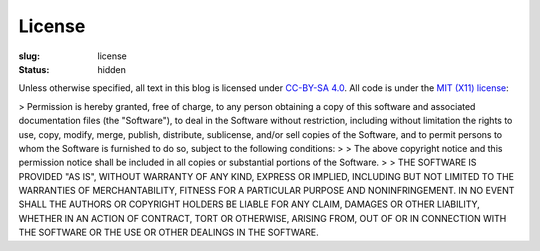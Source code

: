 =========
 License
=========

:slug: license
:status: hidden

Unless otherwise specified, all text in this blog is licensed under `CC-BY-SA 4.0 <https://creativecommons.org/licenses/by-sa/4.0/>`_.  All code is under the `MIT (X11) license <https://opensource.org/licenses/MIT>`_:

> Permission is hereby granted, free of charge, to any person obtaining a copy of this software and associated documentation files (the "Software"), to deal in the Software without restriction, including without limitation the rights to use, copy, modify, merge, publish, distribute, sublicense, and/or sell copies of the Software, and to permit persons to whom the Software is furnished to do so, subject to the following conditions:
>
> The above copyright notice and this permission notice shall be included in all copies or substantial portions of the Software.
>
> THE SOFTWARE IS PROVIDED "AS IS", WITHOUT WARRANTY OF ANY KIND, EXPRESS OR IMPLIED, INCLUDING BUT NOT LIMITED TO THE WARRANTIES OF MERCHANTABILITY, FITNESS FOR A PARTICULAR PURPOSE AND NONINFRINGEMENT. IN NO EVENT SHALL THE AUTHORS OR COPYRIGHT HOLDERS BE LIABLE FOR ANY CLAIM, DAMAGES OR OTHER LIABILITY, WHETHER IN AN ACTION OF CONTRACT, TORT OR OTHERWISE, ARISING FROM, OUT OF OR IN CONNECTION WITH THE SOFTWARE OR THE USE OR OTHER DEALINGS IN THE SOFTWARE.
